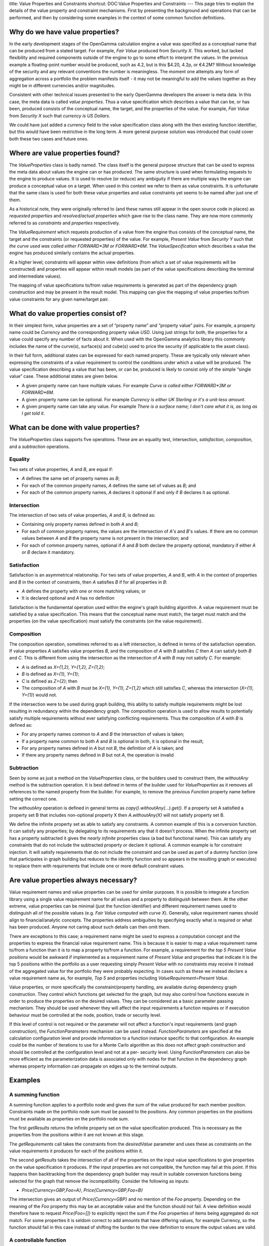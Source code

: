 title: Value Properties and Constraints
shortcut: DOC:Value Properties and Constraints
---
This page tries to explain the details of the value property and constraint mechanisms. First by presenting the background and operations that can be performed, and then by considering some examples in the context of some common function definitions.

................................
Why do we have value properties?
................................


In the early development stages of the OpenGamma calculation engine a value was specified as a conceptual name that can be produced from a stated target. For example, *Fair Value* produced from *Security X*. This worked, but lacked flexibility and required components outside of the engine to go to some effort to interpret the values. In the previous example a floating-point number would be produced, such as 4.2, but is this $4.20, 4.2p, or €4.2M? Without knowledge of the security and any relevant conventions the number is meaningless. The moment one attempts any form of aggregation across a portfolio the problem manifests itself - it may not be meaningful to add the values together as they might be in different currencies and/or magnitudes.

Consistent with other technical issues presented to the early OpenGamma developers the answer is meta data. In this case, the meta data is called *value properties*. Thus a value specification which describes a value that can be, or has been, produced consists of the conceptual name, the target, and the properties of the value. For example, *Fair Value* from *Security X* such that *currency is US Dollars*.

We could have just added a *currency* field to the value specification class along with the then existing function identifier, but this would have been restrictive in the long term. A more general purpose solution was introduced that could cover both these two cases and future ones.

.................................
Where are value properties found?
.................................


The `ValueProperties` class is badly named. The class itself is the general purpose structure that can be used to express the meta data about values the engine can or has produced. The same structure is used when formulating requests to the engine to produce values. It is used to resolve (or reduce) any ambiguity if there are multiple ways the engine can produce a conceptual value on a target. When used in this context we refer to them as value constraints. It is unfortunate that the same class is used for both these value properties and value constraints yet seems to be named after just one of them.

As a historical note, they were originally referred to (and these names still appear in the open source code in places) as *requested properties* and *resolved/actual properties* which gave rise to the class name. They are now more commonly referred to as *constraints* and *properties* respectively.

The `ValueRequirement` which requests production of a value from the engine thus consists of the conceptual name, the target and the constraints (or requested properties) of the value. For example, *Present Value* from *Security Y* such that *the curve used was called either FORWARD*3M or FORWARD*6M*. The `ValueSpecification` which describes a value the engine has produced similarly contains the actual properties.

At a higher level, constraints will appear within view definitions (from which a set of value requirements will be constructed) and properties will appear within result models (as part of the value specifications describing the terminal and intermediate values).

The mapping of value specifications to/from value requirements is generated as part of the dependency graph construction and may be present in the result model. This mapping can give the mapping of value properties to/from value constraints for any given name/target pair.

....................................
What do value properties consist of?
....................................


In their simplest form, value properties are a set of “property name” and “property value” pairs. For example, a property name could be `Currency` and the corresponding property value `USD`. Using just strings for both, the properties for a value could specify any number of facts about it. When used with the OpenGamma analytics library this commonly includes the name of the curve(s), surface(s) and cube(s) used to price the security (if applicable to the asset class).

In their full form, additional states can be expressed for each named property. These are typically only relevant when expressing the constraints of a value requirement to control the conditions under which a value will be produced. The value specification describing a value that has been, or can be, produced is likely to consist only of the simple “single value” case. These additional states are given below.


*  A given property name can have multiple values. For example *Curve is called either FORWARD*3M or FORWARD*6M*.


*  A given property name can be optional. For example *Currency is either UK Sterling or it's a unit-less amount*.


*  A given property name can take any value. For example *There is a surface name; I don't care what it is, as long as I get told it*.


.......................................
What can be done with value properties?
.......................................


The `ValueProperties` class supports five operations. These are an equality test, intersection, *satisfaction*, *composition*, and a *subtraction* operations.

~~~~~~~~
Equality
~~~~~~~~


Two sets of value properties, *A* and *B*, are equal if:


*  *A* defines the same set of property names as *B*;


*  For each of the common property names, *A* defines the same set of values as *B*; and


*  For each of the common property names, *A* declares it optional if and only if *B* declares it as optional.


~~~~~~~~~~~~
Intersection
~~~~~~~~~~~~


The intersection of two sets of value properties, *A* and *B*, is defined as:


*  Containing only property names defined in both *A* and *B*;


*  For each of common property names, the values are the intersection of *A*'s and *B*'s values. If there are no common values between *A* and *B* the property name is not present in the intersection; and


*  For each of common property names, optional if *A* and *B* both declare the property optional, mandatory if either *A* or *B* declare it mandatory.


~~~~~~~~~~~~
Satisfaction
~~~~~~~~~~~~


Satisfaction is an asymmetrical relationship. For two sets of value properties, *A* and *B*, with *A* in the context of properties and *B* in the context of constraints, then *A* satisfies *B* if for all properties in *B*:


*  *A* defines the property with one or more matching values; or


*  It is declared optional and *A* has no definition


Satisfaction is the fundamental operation used within the engine's graph building algorithm. A value requirement must be satisfied by a value specification. This means that the conceptual name must match, the target must match and the properties (on the value specification) must satisfy the constraints (on the value requirement).

~~~~~~~~~~~
Composition
~~~~~~~~~~~


The composition operation, sometimes referred to as a left intersection, is defined in terms of the satisfaction operation. If value properties *A* satisfies value properties *B*, and the composition of *A* with *B* satisfies *C* then *A* can satisfy both *B* and *C*. This is different from using the intersection as the intersection of *A* with *B* may not satisfy *C*. For example:


*  *A* is defined as `X={1,2}, Y={1,2}, Z={1,2}`;


*  *B* is defined as `X={1}, Y={1}`;


*  *C* is defined as `Z={2}`; then


*  The composition of *A* with *B* must be `X={1}, Y={1}, Z={1,2}` which still satisfies *C*, whereas the intersection (`X={1}, Y={1}`) would not.


If the intersection were to be used during graph building, this ability to satisfy multiple requirements might be lost resulting in redundancy within the dependency graph. The composition operation is used to allow results to potentially satisfy multiple requirements without ever satisfying conflicting requirements. Thus the composition of *A* with *B* is defined as:


*  For any property names common to *A* and *B* the intersection of values is taken;


*  If a property name common to both *A* and *B* is optional in both, it is optional in the result;


*  For any property names defined in *A* but not *B*, the definition of *A* is taken; and


*  If there any property names defined in *B* but not *A*, the operation is invalid


~~~~~~~~~~~
Subtraction
~~~~~~~~~~~


Seen by some as just a method on the `ValueProperties` class, or the builders used to construct them, the `withoutAny` method is the subtraction operation. It is best defined in terms of the builder used for `ValueProperties` as it removes all references to the named property from the builder. For example, to remove the previous `Function` property name before setting the correct one.

The `withoutAny` operation is defined in general terms as `copy().withoutAny(...).get()`. If a property set A satisfied a property set B that includes non-optional property X then `A.withoutAny(X)` will not satisfy property set B.

We define the infinite property set as able to satisfy any constraints. A common example of this is a conversion function. It can satisfy any properties; by delegating to its requirements any that it doesn't process. When the infinite property set has a property subtracted it gives the *nearly infinite* properties class (a bad but functional name). This can satisfy any constraints that do not include the subtracted property or declare it optional. A common example is for constraint injection. It will satisfy requirements that do not include the constraint and can be used as part of a dummy function (one that participates in graph building but reduces to the identity function and so appears in the resulting graph or executes) to replace them with requirements that include one or more default constraint values.

......................................
Are value properties always necessary?
......................................


Value requirement names and value properties can be used for similar purposes. It is possible to integrate a function library using a single value requirement name for all values and a property to distinguish between them. At the other extreme, value properties can be minimal (just the function identifier) and different requirement names used to distinguish all of the possible values (e.g. *Fair Value computed with curve X*). Generally, value requirement names should align to financial/analytic concepts. The properties address ambiguities by specifying exactly what is required or what has been produced. Anyone not caring about such details can then omit them.

There are exceptions to this case; a requirement name might be used to express a computation concept and the properties to express the financial value requirement name. This is because it is easier to map a value requirement name to/from a function than it is to map a property to/from a function. For example, a requirement for *the top 5 Present Value positions* would be awkward if implemented as a requirement name of `Present Value` and properties that indicate it is the top 5 positions within the portfolio as a user requesting simply `Present Value` with no constraints may receive it instead of the aggregated value for the portfolio they were probably expecting. In cases such as these we instead declare a value requirement name as, for example, `Top 5` and properties including `ValueRequirement=Present Value`.

Value properties, or more specifically the constraint/property handling, are available during dependency graph construction. They control which functions get selected for the graph, but may also control how functions execute in order to produce the properties on the desired values. They can be considered as a basic parameter passing mechanism. They should be used whenever they will affect the input requirements a function requires or if execution behaviour must be controlled at the node, position, trade or security level.

If this level of control is not required or the parameter will not affect a function's input requirements (and graph construction), the `FunctionParameters` mechanism can be used instead. `FunctionParameters` are specified at the calculation configuration level and provide information to a function instance specific to that configuration. An example could be the number of iterations to use for a Monte Carlo algorithm as this does not affect graph construction and should be controlled at the configuration level and not at a per\- security level. Using `FunctionParameters` can also be more efficient as the parameterization data is associated only with nodes for that function in the dependency graph whereas property information can propagate on edges up to the terminal outputs.

........
Examples
........


~~~~~~~~~~~~~~~~~~
A summing function
~~~~~~~~~~~~~~~~~~


A summing function applies to a portfolio node and gives the sum of the value produced for each member position. Constraints made on the portfolio node sum must be passed to the positions. Any common properties on the positions must be available as properties on the portfolio node sum.

The first `getResults` returns the infinite property set on the value specification produced. This is necessary as the properties from the positions within it are not known at this stage.

The `getRequirements` call takes the constraints from the `desiredValue` parameter and uses these as constraints on the value requirements it produces for each of the positions within it.

The second `getResults` takes the intersection of all of the properties on the input value specifications to give properties on the value specification it produces. If the input properties are not compatible, the function may fail at this point. If this happens then backtracking from the dependency graph builder may result in suitable conversion functions being selected for the graph that remove the incompatibility. Consider the following as inputs:


*  `Price{Currency=GBP,Foo=A}`, `Price{Currency=GBP,Foo=B}`


The intersection gives an output of `Price{Currency=GBP}` and no mention of the `Foo` property. Depending on the meaning of the `Foo` property this may be an acceptable value and the function should not fail. A view definition would therefore have to request `Price{Foo=[]}` to explicitly reject the sum if the `Foo` properties of items being aggregated do not match. For some properties it is seldom correct to add amounts that have differing values, for example Currency, so the function should fail in this case instead of shifting the burden to the view definition to ensure the output values are valid.

~~~~~~~~~~~~~~~~~~~~~~~
A controllable function
~~~~~~~~~~~~~~~~~~~~~~~


A controllable function may include a number of tunable behaviours. For example which of the underlying algorithms from the analytics library to use, or perhaps parameters to those algorithms to control their behaviours.

The first `getResults` returns properties that include either wildcards or the choice of algorithms available (presenting the choice is better, but may not be possible depending on the interface to the library). For example, `{XMethod=[A,B,C],YMethod=[A,B,C]}`.

The `getRequirements` call takes the constraints from the `desiredValue` parameter and may fail if `XMethod` or `YMethod` are not available or too loosely specified. Instead of failing, the function may assume a reasonable default or use a ranking scheme to select a single method from a loose specification. It is often preferable, however, to externalise this logic from the function wrapper and use a separate function to supply such default behaviours. The requirements may vary depending on the algorithm(s) requested.

In this example, the results are not dependent on input values, so the second `getResults` call should return the same as the first.

At execution time, the `desiredValues` parameter will include constraints that specify the `XMethod` and `YMethod` properties so that the appropriate behaviour may be run.

Note that the output properties of the function may depend on the input requirements as in the previous example. In this case the first `getResults` should return the infinite property set and the second `getResults` should combine those properties with the `XMethod` and `YMethod` properties.

~~~~~~~~~~~~~~~~~~~~~~~~~~~
A default property function
~~~~~~~~~~~~~~~~~~~~~~~~~~~


A default property function matches value requirements that do not specify a property and supplies a default based on the calculation configuration or some other source of information. In the previous example, we might wish to inject `XMethod=B` as a default if it is unspecified.

The first `getResults` returns properties that are the infinite set minus `XMethod`. This will not be able to satisfy any value requirements that include an `XMethod` property. It will satisfy any value requirements that do not.

The `getRequirements` call takes the constraints from the `desiredValue` parameter and requests a value that contains these and includes the `XMethod=B` default.

The second `getResults` must pass the resolved input value out unchanged as an output. The graph builder will use that value directly and so the injection function will not appear within the dependency graph, and never be executed.

Default property functions may be configured with either a resolution priority above or below the associated functions that use the defaults. Using a higher priority will mean the default property value is always injected if it is unspecified. Using a lower priority will mean the function will have a chance to satisfy the requirements and the defaults only used if that is not possible. See the `Propagating constraints`_  example for further details.

~~~~~~~~~~~~~~~~~~~~~~~~~
A conversion function - 1
~~~~~~~~~~~~~~~~~~~~~~~~~


A conversion function takes a computed value and produces a new form with different properties that describe the conversion. For example, a currency conversion will alter the "Currency" property and leave all others unchanged.

The first `getResults` returns properties that are the infinite set on the value specification produced. If this is a generic currency conversion function, the exact properties (apart from Currency) are not known at this stage.

The `getRequirements` call takes the constraints from the `desiredValue` parameter and checks for a Currency constraint. If this is not available or too loosely specified the function must fail. The constraints are then used to request the unconverted value, this time with a `Currency=[]]` constraint.

The second `getResults` takes the properties from the input value but replaces the output with a `Currency=[]` constraint. The dependency graph builder will compose this against the original value requirement.

The `getAdditionalRequirements` call will see the composed output value requirement that includes the target currency. The source currency is given by the resolved input requirement. If conversion is going to be done from ticking market spot rates it may then request a conversion rate that a market data provider can supply.

When the execute method is called, the original currency will be described by the input value specification and the desired currency will be described by the `desiredValue`. If market data was requested by the `getAdditionalRequirements` call, this will also be present in the function inputs.

~~~~~~~~~~~~~~~~~~~~~~~~~
A conversion function - 2
~~~~~~~~~~~~~~~~~~~~~~~~~


Some conversion functions may introduce additional properties. For example, a curve shifter will add a `ShiftAmount` property but leave all of the others unchanged.

The first `getResults` returns the infinite property set on the value specification produced. This is necessary as the properties from the underlying curve are not known at this stage.

The `getRequirements` call takes the constraints from the `desiredValue` parameter and checks for a `ShiftAmount` constraint. If this is not available or too loosely specified the function must fail. The constraints (without the `ShiftAmount`) could then used to request the original curve but this would be incorrect as a curve that has been shifted and in use elsewhere in the dependency graph may be selected as it would satisfy the constraints. To ensure the original is provided, the `ShiftAmount` constraint is put on the requirement but made optional and given a value that must never be used in practice. Only the original, unshifted, curve can satisfy this.

The second `getResults` takes the properties from the underlying curve and adds an any `ShiftAmount` to them. Although it is possible to determine the shift amount that is being considered (i.e. the constraint passed to the associated `getRequirements` call), returning *any* is simpler as the graph builder will compose this against the original value requirement so that the resultant dependency graph contains the shift amount.

Conversion functions should normally have a very low resolution priority. If the curve shifting function above were not lower priority than the function that produces the actual curve then requesting a curve without a `ShiftAmount` constraint may give a shifted curve which may not be the desired behaviour.

Alternatively, if all curves must be shifted then a high-priority default property function as described above could inject the shift amount from the calculation configuration's default properties.

~~~~~~~~~~~~~~~~~~~~~~~
Propagating constraints
~~~~~~~~~~~~~~~~~~~~~~~


A function may take two or more similar inputs (for example of the form `Curve{Name=[],Shift=[]}`), each of which should be controlled independently. Properties (and constraints) do not propagate automatically as the rules will vary depending on the nature of the function. The summing function example had to take an intersection of its inputs to produce a valid output, whereas in this example we want to expose the properties from each input in addition to the function's own parameters.

The first `getResults` returns properties on the value specification of the form `{ForwardCurve_Name=[],ForwardCurve_Shift=[],FundingCurve_Name=[],FundingCurve_Shift=[],Method=[A,B,C]}`. To avoid the name collision, the property names from the two inputs are all prefixed with a string that relates to the input.

The `getRequirements` call can inspect the constraints in the `desiredValue` parameter to construct the two required inputs. A desired value of `{ForwardCurve_Name=X,ForwardCurve_Shift=0.5,FundingCurve_Name=Y,FundingCurve_Shift=-0.5,Method=B}` should give two input requirements `Curve{Name=X,Shift=0.5,.Id=Forward?}` and `Curve{Name=Y,Shift=-0.5,.Id=Funding?}`. The `.Id` property is an input tag, described later, to distinguish the inputs.

The second `getResults` call should combine the properties from the input value requirements to produce the output properties. For example there may have been a wildcard input constraint that has now been resolved (e.g. by a downstream default injection function).

Note that this approach means that property names can be chosen that relate directly to the value being produced. For example, a property called `Name` makes sense when considering an individual curve/surface/cube but becomes `CurveName`, `SurfaceName`, `CubeName` when in the properties of a function that is using it on its inputs.

The injection of default values can take place in one of two places in scenarios such as this, depending on function priorities. For example, suppose two default value injection functions *X* and *Y*. *X* injects `ForwardCurve_Name=A` for the `Foo` value. *Y* injects `Name=B` for the curve value. For the requirement `Foo{ForwardCurve_Name=[]}`, the resolved value depends on the relative priorities of the functions. First the simple case of just one default function being used:



+----------------+------------------------------+-------------------------------------------------------------------------------------------------------------+
| Priority order | Result                       | Explanation                                                                                                 |
+================+==============================+=============================================================================================================+
| _X_, _Foo_     |  `Foo{ForwardCurve_Name=A}`  | _X_ injects the value before _Foo_ is considered.                                                           |
+----------------+------------------------------+-------------------------------------------------------------------------------------------------------------+
| _Foo_, _X_     |  `Foo{ForwardCurve_Name=A}`  | _Foo_ is considered first, but fails as its inputs won't resolve. _X_ is then used and injects the default. |
+----------------+------------------------------+-------------------------------------------------------------------------------------------------------------+
| _Y_, _Foo_     |  `Foo{ForwardCurve_Name=B}`  | _Foo_ is considered first. _Y_ injects the value when _Foo_'s input requirements are processed.             |
+----------------+------------------------------+-------------------------------------------------------------------------------------------------------------+
| _Foo_, _Y_     |  `Foo{ForwardCurve_Name=B}`  | _Foo_ is considered first. _Y_ injects the value when _Foo_'s input requirements are processed.             |
+----------------+------------------------------+-------------------------------------------------------------------------------------------------------------+



When both are used the relative priorities are more important:



+-----------------+------------------------------+------------------------------------------------------------------------------------------------------------------+
| Priority order  | Result                       | Explanation                                                                                                      |
+=================+==============================+==================================================================================================================+
| _X_, _Foo_, _Y_ |  `Foo{ForwardCurve_Name=A}`  | _X_ injects the value before _Foo_ is considered. _Y_ is not used.                                               |
+-----------------+------------------------------+------------------------------------------------------------------------------------------------------------------+
| _Y_, _Foo_, _X_ |  `Foo{ForwardCurve_Name=B}`  | _Foo_ is considered first. _Y_ injects the value when _Foo_'s input requirements are processed. _X_ is not used. |
+-----------------+------------------------------+------------------------------------------------------------------------------------------------------------------+
| _X_, _Y_, _Foo_ |  `Foo{ForwardCurve_Name=A}`  | _X_ injects the value before _Foo_ is considered. _Y_ is not used.                                               |
+-----------------+------------------------------+------------------------------------------------------------------------------------------------------------------+
| _Y_, _X_, _Foo_ |  `Foo{ForwardCurve_Name=A}`  | _X_ injects the value before _Foo_ is considered. _Y_ is not used.                                               |
+-----------------+------------------------------+------------------------------------------------------------------------------------------------------------------+
| _Foo_, _X_, _Y_ |  `Foo{ForwardCurve_Name=B}`  | _Foo_ is considered first. _Y_ injects the value when _Foo_'s input requirements are processed. _X_ is not used. |
+-----------------+------------------------------+------------------------------------------------------------------------------------------------------------------+
| _Foo_, _Y_, _X_ |  `Foo{ForwardCurve_Name=B}`  | _Foo_ is considered first. _Y_ injects the value when _Foo_'s input requirements are processed. _X_ is not used. |
+-----------------+------------------------------+------------------------------------------------------------------------------------------------------------------+



~~~~~~~~~~~~~~~~~~~~~~~~~~
Tagging input requirements
~~~~~~~~~~~~~~~~~~~~~~~~~~


For some functions the input requirements are easily identified based on the value requirement names or computation targets. For others it may not be possible to distinguish between different requirements. In the `Propagating constraints`_  example, two curves were requested that would be put to two different uses, but the requirements `Curve{Name=X}` and `Curve{Name=Y}` do not indicate which is which. This makes writing the second `getResults` method awkward.

Adding an optional property can resolve this. Making the property optional does not affect the resolution of the input requirement and the second `getResults` method gets a map containing the requested requirements and the resolved specifications. It is important to use a property that will not influence graph building however. Property names beginning with a `.` are reserved and can be used for this purpose. For example, `Curve{Name=X,.Id=Funding?}` and `Curve{Name=Y,.Id=Forward?}`.

This implies that any functions that propagate constraints from the desired value to their inputs should ignore any that start with a `.` character although if they do it is unlikely to cause a problem as long as the optionality is preserved.

